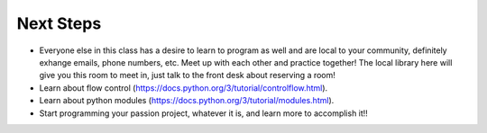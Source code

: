 Next Steps
==========

* Everyone else in this class has a desire to learn to program as well and are local to your community, definitely exhange emails, phone numbers, etc.  Meet up with each other and practice together!  The local library here will give you this room to meet in, just talk to the front desk about reserving a room!
* Learn about flow control (https://docs.python.org/3/tutorial/controlflow.html).
* Learn about python modules (https://docs.python.org/3/tutorial/modules.html).
* Start programming your passion project, whatever it is, and learn more to accomplish it!!